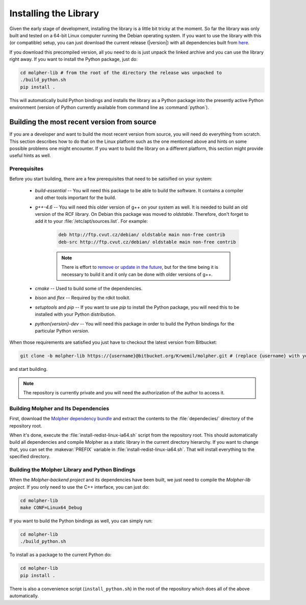 Installing the Library
======================

Given the early stage of development, installing the library is a little bit tricky at the moment.
So far the library was only built and tested on a 64-bit Linux computer running the Debian
operating system. If you want to use the library with this (or compatible) setup, you can just download
the current release (|version|) with all dependencies built from `here
<https://drive.google.com/file/d/0B2rizkCQQcoyaHJjaFFSdE9DdUk/view?usp=sharing>`_.

If you download this precompiled version, all you need to do is just unpack the linked archive
and you can use the library right away. If you want to install the Python package,
just do:

..  code-block:: bash

    cd molpher-lib # from the root of the directory the release was unpacked to
    ./build_python.sh
    pip install .

This will automatically build Python bindings and installs the library as a Python package into
the presently active Python environment (version of Python currently available from command line as :command:`python`).

Building the most recent version from source
--------------------------------------------

If you are a developer and want to build the most recent version from source,
you will need do everything from scratch. This section
describes how to do that on the Linux platform such as the one mentioned above
and hints on some possible problems one might encounter. If you want to build the library on
a different platform, this section might provide useful hints as well.

Prerequisites
~~~~~~~~~~~~~

Before you start building, there are a few prerequisites that need to be satisified on your system:

    - *build-essential* -- You will need this package to be able to build the software. It contains a compiler and other tools important for the build.
    - *g++-4.6* -- You will need this older version of g++ on your system as well. It is needed to build an old version of the RCF library. On Debian this package was moved to *oldstable*. Therefore, don't forget to add it to your :file:`/etc/apt/sources.list`. For example:

        ..  code-block:: bash

            deb http://ftp.cvut.cz/debian/ oldstable main non-free contrib
            deb-src http://ftp.cvut.cz/debian/ oldstable main non-free contrib

        ..  note:: There is effort to `remove or update
                in the future <https://github.com/siret/Molpher/tree/library_update>`_,
                but for the time being it is necessary to build it and it only can be done with older
                versions of g++.

    - *cmake* -- Used to build some of the dependencies.
    - *bison* and *flex* -- Required by the rdkit toolkit.
    - *setuptools* and *pip* -- If you want to use *pip* to install the Python package, you will need this to be installed with your Python distribution.
    - *python{version}-dev* -- You will need this package in order to build the Python bindings for the particular Python *version*.

When those requirements are satisfied you just have to checkout the latest version from Bitbucket:

..  code-block:: bash

    git clone -b molpher-lib https://{username}@bitbucket.org/Krwemil/molpher.git # (replace {username} with your Bitbucket username)

and start building.

..  note:: The repository is currently private and you will need the authorization of the author to access it.

Building Molpher and Its Dependencies
~~~~~~~~~~~~~~~~~~~~~~~~~~~~~~~~~~~~~

First, download the `Molpher dependency bundle
<https://drive.google.com/file/d/0B2rizkCQQcoybFdhOFExaVk5c0U/view?usp=sharing>`_
and extract the contents to the :file:`dependecies/` directory of the repository root.

When it's done, execute the :file:`install-redist-linux-ia64.sh` script from the repository root.
This should automatically build all dependencies and compile Molpher as a static library
in the current directory hierarchy. If you want to change that, you can set the :makevar:`PREFIX`
variable in :file:`install-redist-linux-ia64.sh`. That will install everything to the specified directory.

Building the Molpher Library and Python Bindings
~~~~~~~~~~~~~~~~~~~~~~~~~~~~~~~~~~~~~~~~~~~~~~~~

When the `Molpher-backend project` and its dependencies have been built, we just need to compile
the `Molpher-lib project`. If you only need to use the C++ interface,
you can just do:

..  code-block:: bash

    cd molpher-lib
    make CONF=Linux64_Debug

If you want to build the Python bindings as well,
you can simply run:

..  code-block:: bash

    cd molpher-lib
    ./build_python.sh

To install as a package to the current Python do:

..  code-block:: bash

    cd molpher-lib
    pip install .

There is also a convenience script (``install_python.sh``) in the root of the repository
which does all of the above automatically.